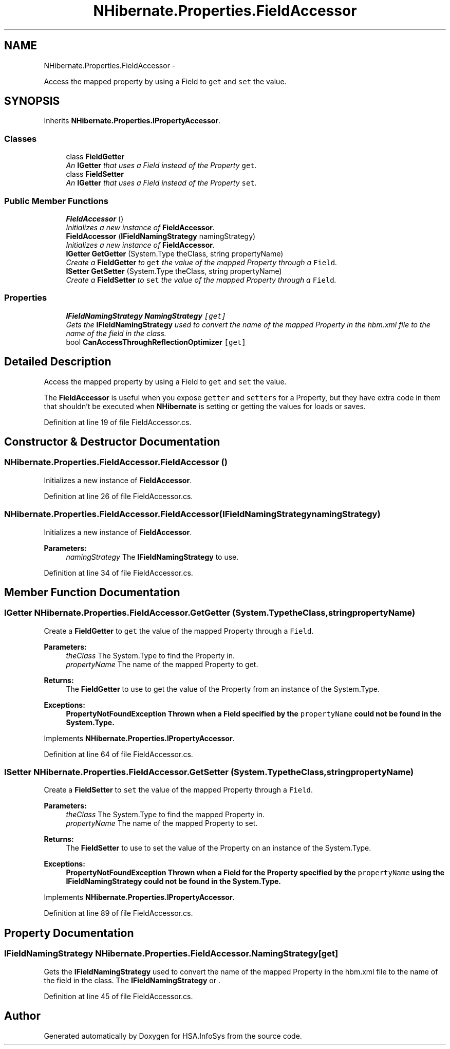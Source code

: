 .TH "NHibernate.Properties.FieldAccessor" 3 "Fri Jul 5 2013" "Version 1.0" "HSA.InfoSys" \" -*- nroff -*-
.ad l
.nh
.SH NAME
NHibernate.Properties.FieldAccessor \- 
.PP
Access the mapped property by using a Field to \fCget\fP and \fCset\fP the value\&.  

.SH SYNOPSIS
.br
.PP
.PP
Inherits \fBNHibernate\&.Properties\&.IPropertyAccessor\fP\&.
.SS "Classes"

.in +1c
.ti -1c
.RI "class \fBFieldGetter\fP"
.br
.RI "\fIAn \fBIGetter\fP that uses a Field instead of the Property \fCget\fP\&. \fP"
.ti -1c
.RI "class \fBFieldSetter\fP"
.br
.RI "\fIAn \fBIGetter\fP that uses a Field instead of the Property \fCset\fP\&. \fP"
.in -1c
.SS "Public Member Functions"

.in +1c
.ti -1c
.RI "\fBFieldAccessor\fP ()"
.br
.RI "\fIInitializes a new instance of \fBFieldAccessor\fP\&. \fP"
.ti -1c
.RI "\fBFieldAccessor\fP (\fBIFieldNamingStrategy\fP namingStrategy)"
.br
.RI "\fIInitializes a new instance of \fBFieldAccessor\fP\&. \fP"
.ti -1c
.RI "\fBIGetter\fP \fBGetGetter\fP (System\&.Type theClass, string propertyName)"
.br
.RI "\fICreate a \fBFieldGetter\fP to \fCget\fP the value of the mapped Property through a \fCField\fP\&. \fP"
.ti -1c
.RI "\fBISetter\fP \fBGetSetter\fP (System\&.Type theClass, string propertyName)"
.br
.RI "\fICreate a \fBFieldSetter\fP to \fCset\fP the value of the mapped Property through a \fCField\fP\&. \fP"
.in -1c
.SS "Properties"

.in +1c
.ti -1c
.RI "\fBIFieldNamingStrategy\fP \fBNamingStrategy\fP\fC [get]\fP"
.br
.RI "\fIGets the \fBIFieldNamingStrategy\fP used to convert the name of the mapped Property in the hbm\&.xml file to the name of the field in the class\&. \fP"
.ti -1c
.RI "bool \fBCanAccessThroughReflectionOptimizer\fP\fC [get]\fP"
.br
.in -1c
.SH "Detailed Description"
.PP 
Access the mapped property by using a Field to \fCget\fP and \fCset\fP the value\&. 

The \fBFieldAccessor\fP is useful when you expose \fCgetter\fP and \fCsetters\fP for a Property, but they have extra code in them that shouldn't be executed when \fBNHibernate\fP is setting or getting the values for loads or saves\&. 
.PP
Definition at line 19 of file FieldAccessor\&.cs\&.
.SH "Constructor & Destructor Documentation"
.PP 
.SS "NHibernate\&.Properties\&.FieldAccessor\&.FieldAccessor ()"

.PP
Initializes a new instance of \fBFieldAccessor\fP\&. 
.PP
Definition at line 26 of file FieldAccessor\&.cs\&.
.SS "NHibernate\&.Properties\&.FieldAccessor\&.FieldAccessor (\fBIFieldNamingStrategy\fPnamingStrategy)"

.PP
Initializes a new instance of \fBFieldAccessor\fP\&. 
.PP
\fBParameters:\fP
.RS 4
\fInamingStrategy\fP The \fBIFieldNamingStrategy\fP to use\&.
.RE
.PP

.PP
Definition at line 34 of file FieldAccessor\&.cs\&.
.SH "Member Function Documentation"
.PP 
.SS "\fBIGetter\fP NHibernate\&.Properties\&.FieldAccessor\&.GetGetter (System\&.TypetheClass, stringpropertyName)"

.PP
Create a \fBFieldGetter\fP to \fCget\fP the value of the mapped Property through a \fCField\fP\&. 
.PP
\fBParameters:\fP
.RS 4
\fItheClass\fP The System\&.Type to find the Property in\&.
.br
\fIpropertyName\fP The name of the mapped Property to get\&.
.RE
.PP
\fBReturns:\fP
.RS 4
The \fBFieldGetter\fP to use to get the value of the Property from an instance of the System\&.Type\&.
.RE
.PP
\fBExceptions:\fP
.RS 4
\fI\fBPropertyNotFoundException\fP\fP Thrown when a Field specified by the \fCpropertyName\fP could not be found in the System\&.Type\&. 
.RE
.PP

.PP
Implements \fBNHibernate\&.Properties\&.IPropertyAccessor\fP\&.
.PP
Definition at line 64 of file FieldAccessor\&.cs\&.
.SS "\fBISetter\fP NHibernate\&.Properties\&.FieldAccessor\&.GetSetter (System\&.TypetheClass, stringpropertyName)"

.PP
Create a \fBFieldSetter\fP to \fCset\fP the value of the mapped Property through a \fCField\fP\&. 
.PP
\fBParameters:\fP
.RS 4
\fItheClass\fP The System\&.Type to find the mapped Property in\&.
.br
\fIpropertyName\fP The name of the mapped Property to set\&.
.RE
.PP
\fBReturns:\fP
.RS 4
The \fBFieldSetter\fP to use to set the value of the Property on an instance of the System\&.Type\&. 
.RE
.PP
\fBExceptions:\fP
.RS 4
\fI\fBPropertyNotFoundException\fP\fP Thrown when a Field for the Property specified by the \fCpropertyName\fP using the \fBIFieldNamingStrategy\fP could not be found in the System\&.Type\&. 
.RE
.PP

.PP
Implements \fBNHibernate\&.Properties\&.IPropertyAccessor\fP\&.
.PP
Definition at line 89 of file FieldAccessor\&.cs\&.
.SH "Property Documentation"
.PP 
.SS "\fBIFieldNamingStrategy\fP NHibernate\&.Properties\&.FieldAccessor\&.NamingStrategy\fC [get]\fP"

.PP
Gets the \fBIFieldNamingStrategy\fP used to convert the name of the mapped Property in the hbm\&.xml file to the name of the field in the class\&. The \fBIFieldNamingStrategy\fP or \&.
.PP
Definition at line 45 of file FieldAccessor\&.cs\&.

.SH "Author"
.PP 
Generated automatically by Doxygen for HSA\&.InfoSys from the source code\&.
